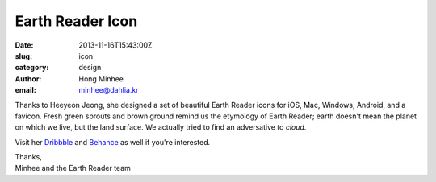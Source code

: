 Earth Reader Icon
=================

:date: 2013-11-16T15:43:00Z
:slug: icon
:category: design
:author: Hong Minhee
:email: minhee@dahlia.kr

.. image:: {filename}/content/images/icon_wip111601.png
   :alt: Earth Reader icons

Thanks to Heeyeon Jeong, she designed a set of beautiful Earth Reader icons
for iOS, Mac, Windows, Android, and a favicon.  Fresh green sprouts and brown
ground remind us the etymology of Earth Reader; earth doesn't mean the planet
on which we live, but the land surface.  We actually tried to find an
adversative to *cloud*.

Visit her Dribbble__ and Behance__ as well if you're interested.

| Thanks,
| Minhee and the Earth Reader team

__ http://dribbble.com/shots/1314872-Earth-Reader
__ http://www.behance.net/gallery/Earth-Reader-Icons/12225969
